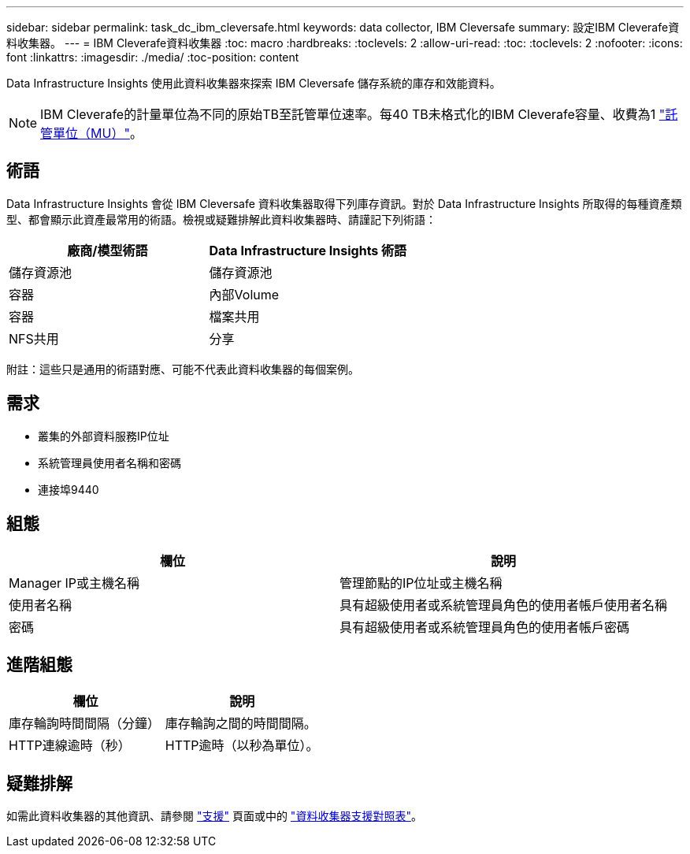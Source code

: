 ---
sidebar: sidebar 
permalink: task_dc_ibm_cleversafe.html 
keywords: data collector, IBM Cleversafe 
summary: 設定IBM Cleverafe資料收集器。 
---
= IBM Cleverafe資料收集器
:toc: macro
:hardbreaks:
:toclevels: 2
:allow-uri-read: 
:toc: 
:toclevels: 2
:nofooter: 
:icons: font
:linkattrs: 
:imagesdir: ./media/
:toc-position: content


[role="lead"]
Data Infrastructure Insights 使用此資料收集器來探索 IBM Cleversafe 儲存系統的庫存和效能資料。


NOTE: IBM Cleverafe的計量單位為不同的原始TB至託管單位速率。每40 TB未格式化的IBM Cleverafe容量、收費為1 link:concept_subscribing_to_cloud_insights.html#pricing["託管單位（MU）"]。



== 術語

Data Infrastructure Insights 會從 IBM Cleversafe 資料收集器取得下列庫存資訊。對於 Data Infrastructure Insights 所取得的每種資產類型、都會顯示此資產最常用的術語。檢視或疑難排解此資料收集器時、請謹記下列術語：

[cols="2*"]
|===
| 廠商/模型術語 | Data Infrastructure Insights 術語 


| 儲存資源池 | 儲存資源池 


| 容器 | 內部Volume 


| 容器 | 檔案共用 


| NFS共用 | 分享 
|===
附註：這些只是通用的術語對應、可能不代表此資料收集器的每個案例。



== 需求

* 叢集的外部資料服務IP位址
* 系統管理員使用者名稱和密碼
* 連接埠9440




== 組態

[cols="2*"]
|===
| 欄位 | 說明 


| Manager IP或主機名稱 | 管理節點的IP位址或主機名稱 


| 使用者名稱 | 具有超級使用者或系統管理員角色的使用者帳戶使用者名稱 


| 密碼 | 具有超級使用者或系統管理員角色的使用者帳戶密碼 
|===


== 進階組態

[cols="2*"]
|===
| 欄位 | 說明 


| 庫存輪詢時間間隔（分鐘） | 庫存輪詢之間的時間間隔。 


| HTTP連線逾時（秒） | HTTP逾時（以秒為單位）。 
|===


== 疑難排解

如需此資料收集器的其他資訊、請參閱 link:concept_requesting_support.html["支援"] 頁面或中的 link:reference_data_collector_support_matrix.html["資料收集器支援對照表"]。
